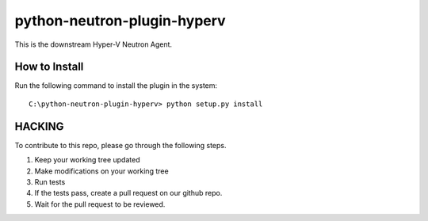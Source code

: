 python-neutron-plugin-hyperv
============================

This is the downstream Hyper-V Neutron Agent.


How to Install
--------------

Run the following command to install the plugin in the system:

::

    C:\python-neutron-plugin-hyperv> python setup.py install


HACKING
-------

To contribute to this repo, please go through the following steps.

1. Keep your working tree updated
2. Make modifications on your working tree
3. Run tests
4. If the tests pass, create a pull request on our github repo.
5. Wait for the pull request to be reviewed.

